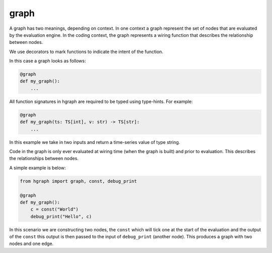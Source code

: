 graph
=====

A graph has two meanings, depending on context. In one context a graph represent the
set of nodes that are evaluated by the evaluation engine. In the coding context, the
graph represents a wiring function that describes the relationship between nodes.

We use decorators to mark functions to indicate the intent of the function.

In this case a graph looks as follows:

.. code-block::

    @graph
    def my_graph():
        ...

All function signatures in hgraph are required to be typed using type-hints. For example:

.. code-block::

    @graph
    def my_graph(ts: TS[int], v: str) -> TS[str]:
        ...

In this example we take in two inputs and return a time-series value of type string.

Code in the graph is only ever evaluated at wiring time (when the graph is built) and
prior to evaluation. This describes the relationships between nodes.

A simple example is below:

.. code-block::

    from hgraph import graph, const, debug_print

    @graph
    def my_graph():
        c = const("World")
        debug_print("Hello", c)

In this scenario we are constructing two nodes, the ``const`` which will tick one
at the start of the evaluation and the output of the ``const`` this output is then
passed to the input of ``debug_print`` (another node). This produces a graph with
two nodes and one edge.

